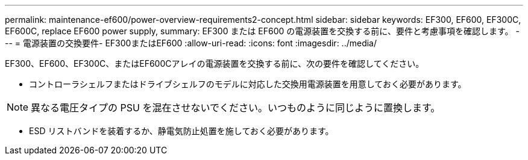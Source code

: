 ---
permalink: maintenance-ef600/power-overview-requirements2-concept.html 
sidebar: sidebar 
keywords: EF300, EF600, EF300C, EF600C, replace EF600 power supply, 
summary: EF300 または EF600 の電源装置を交換する前に、要件と考慮事項を確認します。 
---
= 電源装置の交換要件- EF300またはEF600
:allow-uri-read: 
:icons: font
:imagesdir: ../media/


[role="lead"]
EF300、EF600、EF300C、またはEF600Cアレイの電源装置を交換する前に、次の要件を確認してください。

* コントローラシェルフまたはドライブシェルフのモデルに対応した交換用電源装置を用意しておく必要があります。



NOTE: 異なる電圧タイプの PSU を混在させないでください。いつものように同じように置換します。

* ESD リストバンドを装着するか、静電気防止処置を施しておく必要があります。

